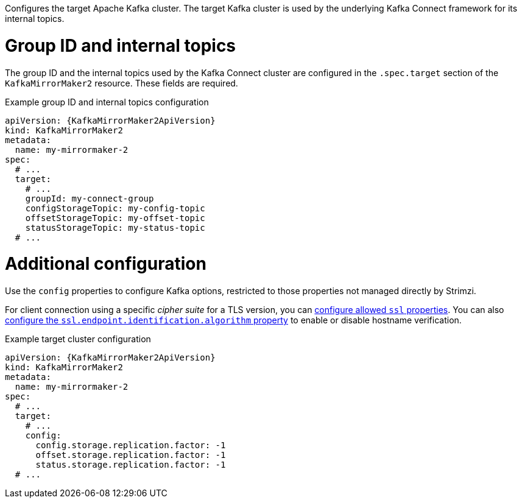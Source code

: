 :_mod-docs-content-type: CONCEPT

Configures the target Apache Kafka cluster.
The target Kafka cluster is used by the underlying Kafka Connect framework for its internal topics.

[id='property-kafka-mirrormaker2-target-internal-topics-grop-id-{context}']
= Group ID and internal topics

The group ID and the internal topics used by the Kafka Connect cluster are configured in the `.spec.target` section of the `KafkaMirrorMaker2` resource.
These fields are required.

.Example group ID and internal topics configuration
[source,yaml,subs="attributes+"]
----
apiVersion: {KafkaMirrorMaker2ApiVersion}
kind: KafkaMirrorMaker2
metadata:
  name: my-mirrormaker-2
spec:
  # ...
  target:
    # ...
    groupId: my-connect-group
    configStorageTopic: my-config-topic
    offsetStorageTopic: my-offset-topic
    statusStorageTopic: my-status-topic
  # ...
----

[id='property-kafka-mirrormaker2-target-additional-configuration-{context}']
= Additional configuration

Use the `config` properties to configure Kafka options, restricted to those properties not managed directly by Strimzi.

For client connection using a specific _cipher suite_ for a TLS version, you can xref:con-common-configuration-ssl-reference[configure allowed `ssl` properties].
You can also xref:con-common-configuration-ssl-reference[configure the `ssl.endpoint.identification.algorithm` property] to enable or disable hostname verification.

.Example target cluster configuration
[source,yaml,subs="attributes+"]
----
apiVersion: {KafkaMirrorMaker2ApiVersion}
kind: KafkaMirrorMaker2
metadata:
  name: my-mirrormaker-2
spec:
  # ...
  target:
    # ...
    config:
      config.storage.replication.factor: -1
      offset.storage.replication.factor: -1
      status.storage.replication.factor: -1
  # ...
----
